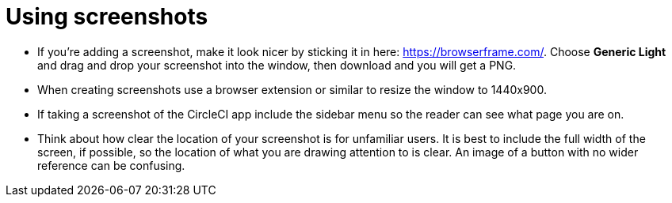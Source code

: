 = Using screenshots
:page-layout: classic-docs
:page-liquid:
:icons: font
:toc: macro
:toc-title:

* If you’re adding a screenshot, make it look nicer by sticking it in here: https://browserframe.com/. Choose **Generic Light** and drag and drop your screenshot into the window, then download and you will get a PNG.

* When creating screenshots use a browser extension or similar to resize the window to 1440x900. 

* If taking a screenshot of the CircleCI app include the sidebar menu so the reader can see what page you are on.

* Think about how clear the location of your screenshot is for unfamiliar users. It is best to include the full width of the screen, if possible, so the location of what you are drawing attention to is clear. An image of a button with no wider reference can be confusing.


